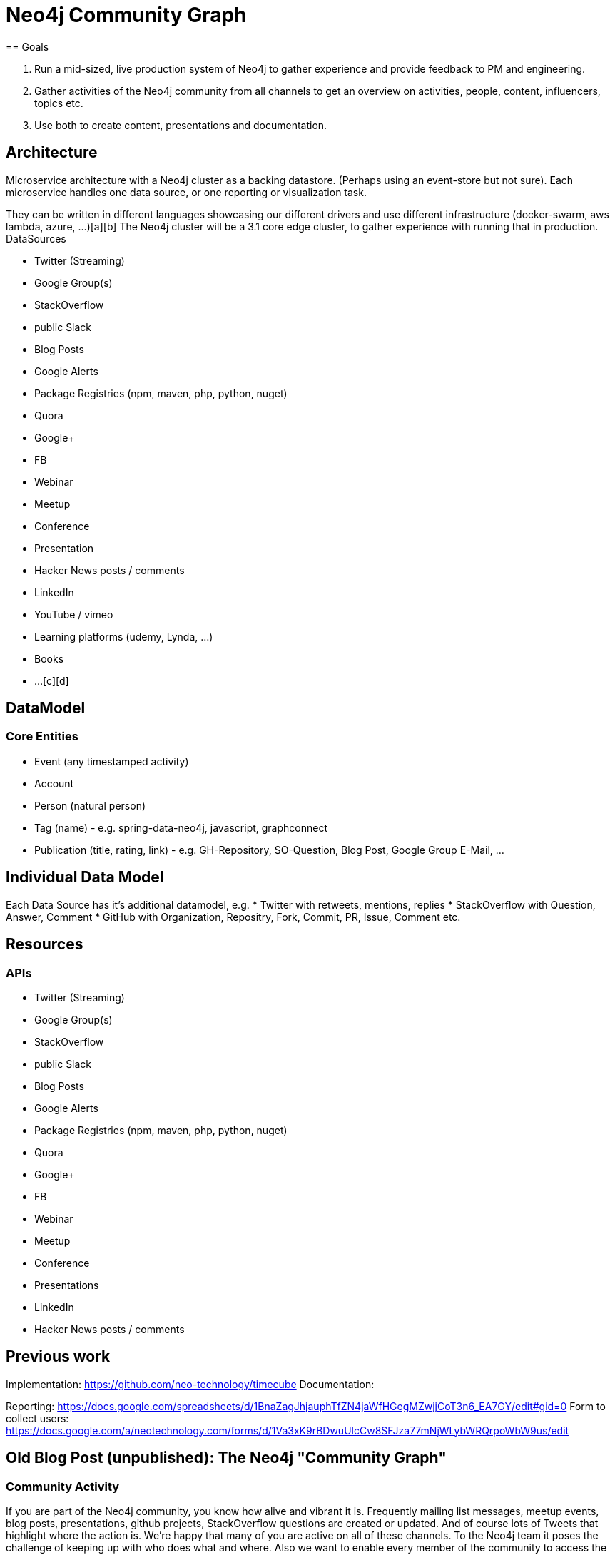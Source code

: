 = Neo4j Community Graph
== Goals

1. Run a mid-sized, live production system of Neo4j to gather experience and provide feedback to PM and engineering.
2. Gather activities of the Neo4j community from all channels to get an overview on activities, people, content, influencers, topics etc.
3. Use both to create content, presentations and documentation.

== Architecture

Microservice architecture with a Neo4j cluster as a backing datastore. (Perhaps using an event-store but not sure).
Each microservice handles one data source, or one reporting or visualization task.

They can be written in different languages showcasing our different drivers and use different infrastructure (docker-swarm, aws lambda, azure, ...)[a][b]
The Neo4j cluster will be a 3.1 core edge cluster, to gather experience with running that in production.
DataSources

* Twitter (Streaming)
* Google Group(s)
* StackOverflow
* public Slack
* Blog Posts
* Google Alerts
* Package Registries (npm, maven, php, python, nuget)
* Quora
* Google+
* FB
* Webinar
* Meetup
* Conference
* Presentation
* Hacker News posts / comments
* LinkedIn
* YouTube / vimeo
* Learning platforms (udemy, Lynda, ...)
* Books
* ...[c][d]

== DataModel

=== Core Entities
* Event (any timestamped activity)
* Account
* Person (natural person)
* Tag (name) - e.g. spring-data-neo4j, javascript, graphconnect
* Publication (title, rating, link) - e.g. GH-Repository, SO-Question, Blog Post, Google Group E-Mail, ...


== Individual Data Model

Each Data Source has it's additional datamodel, e.g.
* Twitter with retweets, mentions, replies
* StackOverflow with Question, Answer, Comment
* GitHub with Organization, Repositry, Fork, Commit, PR, Issue, Comment etc.

== Resources

=== APIs
* Twitter (Streaming)
* Google Group(s)
* StackOverflow
* public Slack
* Blog Posts
* Google Alerts
* Package Registries (npm, maven, php, python, nuget)
* Quora
* Google+
* FB
* Webinar
* Meetup
* Conference
* Presentations
* LinkedIn
* Hacker News posts / comments

== Previous work


Implementation: https://github.com/neo-technology/timecube
Documentation: 


Reporting: https://docs.google.com/spreadsheets/d/1BnaZagJhjauphTfZN4jaWfHGegMZwjjCoT3n6_EA7GY/edit#gid=0
Form to collect users: https://docs.google.com/a/neotechnology.com/forms/d/1Va3xK9rBDwuUlcCw8SFJza77mNjWLybWRQrpoWbW9us/edit


== Old Blog Post (unpublished): The Neo4j "Community Graph"

=== Community Activity
If you are part of the Neo4j community, you know how alive and vibrant it is. Frequently mailing list messages, meetup events, blog posts, presentations, github projects, StackOverflow questions are created or updated.
And of course lots of Tweets that highlight where the action is.
We're happy that many of you are active on all of these channels. To the Neo4j team it poses the challenge of keeping up with who does what and where. Also we want to enable every member of the community to access the community activity data and make use of it. That's why we created the "Community Graph". We built it from the ground up taking one step at a time.
Import process

The import process is explained in more detail in this documentation. For the community graph we've created a GMail account "neo4j-firehose" which collects many events via email (e.g. twitter, mailing-list, stackoverflow, ...). We then import those emails with a two-step process into the graph, first adding the raw messages as events and then categorizing the events according to the domain model below.

=== Domain Model

The current domain model connects the events to different types of users and other elements. URIs and tags are handled separately as connecting elements. We think that the current model is a start but look forward to your feedback on how to improve it with regard to different use-cases.

img::img/community_graph.png[]
  



This is the data we've captured so far:

----
start n=node(0) 
match n-[:CATEGORY]->c-->x-[:POSTED|CONTRIBUTED|LINKED|TAGGED|SO_QUESTION]->e 
return c.type, count(distinct x) as users, count(*) as events;
==> +----------------------------------+
==> | c.type          | users | events |
==> +----------------------------------+
==> | "RSS"           | 1     | 36     |
==> | "GITHUB"        | 384   | 8127   |
==> | "TWITTER"       | 4395  | 17724  |
==> | "STACKOVERFLOW" | 485   | 615    |
==> | "MAILINGLIST"   | 952   | 12811  |
==> | "URI"           | 629   | 6560   |
==> | "TAG"           | 1460  | 27640  |
==> +----------------------------------+
==> 7 rows
----

=== Access & "API"

Having the data in the graph is nice but doesn't leverage its power. The website hosted at the community-graph offers a simple interface for your Cypher queries whose results are rendered using jQuery data-tables. That's the easiest way of getting in touch with the collected information.
Public HTTP endpoints for querying the graph with Cypher enable integration in other apps or services and command-line use. If you request an auth-token from us you can also execute queries that update and extend the graph, please handle those with care.
The auth-token is also needed for using the endpoints that add events (using JSON POST data) or trigger import or categorization, again, see the docs.
Cypher Endpoints

----
curl -XPOST -d'{"query": 
               "start user=node:GITHUB_USER({lookup}) 
                match user-[:GITHUB_PROJECT]->project 
                return user.name, collect(project.name) as projects limit 5", 
               "params" :{"lookup": "name:*neo*"}}' \
 http://community-graph.neo4j.org/db/data/cypher

// results in:

{"columns":["user.name","projects"],
"data":[["neo4j",        ["cloud","neo4js",....,"spatial","community"]],
        ["neo4j-contrib",["relate-at-graphconnect"]],
        ["neo4j-examples",["heroku-neo4j-appscript-demo"]]]}
----

=== Now it's up to you!

Most of all we're interested in your ideas of what do create using the community graph data. Be it stats, visualizations or fun mashups. So feel free to send us your ideas, use the query endpoints to extract interesting data and share it. We would be very happy about forks of the repository and pull-requests for new categorizers or new email input streams to the firehose (please ask first). If you want to use the a site's API to fetch events and add those to the community graph please ask us for an Auth-Token.
We have some ideas of what would be cool to do with the data. For example statistics about the most interesting content posted and perhaps hidden gems that didn't get the appropriate attention. Some exploratory navigation like the Neovigator from Max De Marzi could be interesting too. Talking with Axel from the structr team we developed an idea of creating a "Flipboard"-like community magazine that is rendered by querying the community graph for interesting, recent content.




=== Documentation


=== Community Firehose

We thought it would be nice to collect everything that happens in a big message stream and eventually store it in a "Community Graph". This lead to the creation a google mail account called "neo4j-firehose" which collects events via different notification mechanisms (either direct email or feed to email gateways).
Importing Events

To import that event stream into a Neo4j graph we wrote a small Java application that runs on Heroku. It connects to the GMail account via IMAP and runs a two step import process. First the not-yet imported messages are imported into the graph as events each of which contains attributes like:

   * id (email-message id like <4f852d41.4c88980a.549e.1446@mx.google.com>)
   * from, to (email address or twitter-id etc.)
   * date (long time)
   * title
   * content (plain text)
   * tags (e.g. from twitter,so, rss)
   * category (e.g. STACKOVERFLOW if inserted directly via event API)
   * source (link)
   * optionally some original E-Mail headers like: List-Id, List-Archive, X-RSS-URL, X-RSS-TAGS, X-RSS-Feed

The events are added to a time-tree (multilevel indexing structure) so that it is easy to access events per time interval. Event indexes exists for "events", "uncategorized" and "unknown" (no categories found), keyed on "id" which is

=== Categorization

In a second step we try to categorize the imported events using several categorizes with different rules. The main categories are Tweets, Mailinglist-Message, SO-Questions, URLs, Github activities.
Categorizers try to extract the users that created the events and link them to the event. Other things that are extracted and linked are:

   * Tags
   * Collaborators (Mentions)
   * Github projects
   * URI's

Where URI's are concerned, we resolve shortened URLs and try to identify base URLs (e.g. the blog URL for a single blog post) and link those in a chain so that e.g. all blog posts of a blog are reachable from its root URL.
For each of the important "entities" in the graph there is an index.

   * for events: events, uncategorized, unknown for events with "id"-keys
   * for entities: SO_QUESTION, GITHUB_PROJECT, RSS_FEED with "name"-keys
   * for users: GITHUB_USER, TWITTER_USER, LIST_USER, SO_USER with "name"-keys
   * TAG with "name"-key
   * URI, BASE_URI with "name"-keys

Category names: URI, MAILINGLIST, TGRAPH, GITHUB, STACKOVERFLOW, TWITTER, PEEPS, RSS, TAG

=== Event Endpoints

The event endpoints can be used to add events to the community graph manually, equipped with an auth-token you can post them as JSON map. This can be used to use APIs for sites like GitHub, StackOverflow or meetup.com and create events with clean data structures than just emails.

----
curl -XPOST -d'{"id":"<4f852d41.4c88980a.549e.1446@mx.google.com>", 
               "from": "joe@doe.com", "to":"foo@bar.com", "title":"an title", 
               "content" : "some content", "category":"MAILINGLIST"}' \
    -H X-Token:38947oiau98s http://community-graph.neo4j.org/api/events
----

For categorizing single events or a number of uncategorized events.

----
curl -XPOST http://community-graph.neo4j.org/api/categorize?id=<event-id>&count=1000
----

For triggering importing events from the firehose GMail-account

----
curl -XPOST http://community-graph.neo4j.org/api/import[?import_messags=1000& skip_to_nr=30&skip_to_message=><event-id>&categorize=true]
----

There is also a more advanced cypher based categorization endpoint which can categorize events with ad-hoc queries.

////
=== The T-Graph

The community team runs the T-Graph campaign where people (starting with the founders) received customized Neo4j T-Shirts and can issuing new ones to more people. Peter wrote a categorizer to add those T-Shirt connections to the Community Graph too.
Service users and people

In every service we have and use different identities. For identifying active contributors it is nice to merge the different identities to personaes (called peeps).
Of course this poses security concerns, so we would like to add it as an opt-in mechanism, if you'd like to have your identities connected in the Neo4j community graph, please fill out this form and add as many identities as you'd like.


[a]What should we start with? Something familiar to us that we've already used (like docker) or new platform that we want to integrate / provide demo (like lambda)?
[b]Great question. I think I would want to start with 1-2 familiar things to set up the infrastructure. But then go for the new stuff.
[c]How should we prioritize these? I think we should prioritize based on those that we don't have good insight into (like package registries), those that offer new/different architectural approaches instead of easy targets where we recycle code (like prioritize Slack over Twitter since we already have lots of Twitter integration material but not much Slack)
[d]Same here, start with 1-2 familar things for getting started, also because I still want to get all that information about community activity in and related. But then I think the repositories, slack (b/c we lose messages), Google Alerts (e.g. for blogs) and GH are very worthwile
////
